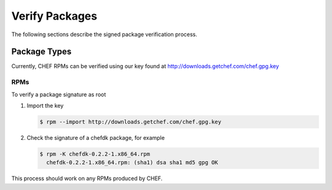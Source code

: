 =====================================================
Verify Packages
=====================================================
The following sections describe the signed package verification process.

Package Types
=====================================================
Currently, CHEF RPMs can be verified using our key found at http://downloads.getchef.com/chef.gpg.key

RPMs
-----------------------------------------------------

To verify a package signature as root

#. Import the key

   .. code-block:: bash
      
      $ rpm --import http://downloads.getchef.com/chef.gpg.key

#. Check the signature of a chefdk package, for example

   .. code-block:: bash
      
      $ rpm -K chefdk-0.2.2-1.x86_64.rpm
        chefdk-0.2.2-1.x86_64.rpm: (sha1) dsa sha1 md5 gpg OK

This process should work on any RPMs produced by CHEF.
